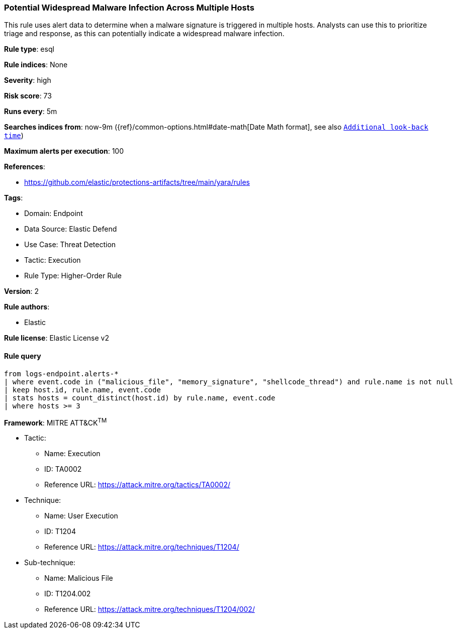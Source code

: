 [[prebuilt-rule-8-14-13-potential-widespread-malware-infection-across-multiple-hosts]]
=== Potential Widespread Malware Infection Across Multiple Hosts

This rule uses alert data to determine when a malware signature is triggered in multiple hosts. Analysts can use this to prioritize triage and response, as this can potentially indicate a widespread malware infection.

*Rule type*: esql

*Rule indices*: None

*Severity*: high

*Risk score*: 73

*Runs every*: 5m

*Searches indices from*: now-9m ({ref}/common-options.html#date-math[Date Math format], see also <<rule-schedule, `Additional look-back time`>>)

*Maximum alerts per execution*: 100

*References*: 

* https://github.com/elastic/protections-artifacts/tree/main/yara/rules

*Tags*: 

* Domain: Endpoint
* Data Source: Elastic Defend
* Use Case: Threat Detection
* Tactic: Execution
* Rule Type: Higher-Order Rule

*Version*: 2

*Rule authors*: 

* Elastic

*Rule license*: Elastic License v2


==== Rule query


[source, js]
----------------------------------
from logs-endpoint.alerts-*
| where event.code in ("malicious_file", "memory_signature", "shellcode_thread") and rule.name is not null
| keep host.id, rule.name, event.code
| stats hosts = count_distinct(host.id) by rule.name, event.code
| where hosts >= 3

----------------------------------

*Framework*: MITRE ATT&CK^TM^

* Tactic:
** Name: Execution
** ID: TA0002
** Reference URL: https://attack.mitre.org/tactics/TA0002/
* Technique:
** Name: User Execution
** ID: T1204
** Reference URL: https://attack.mitre.org/techniques/T1204/
* Sub-technique:
** Name: Malicious File
** ID: T1204.002
** Reference URL: https://attack.mitre.org/techniques/T1204/002/
